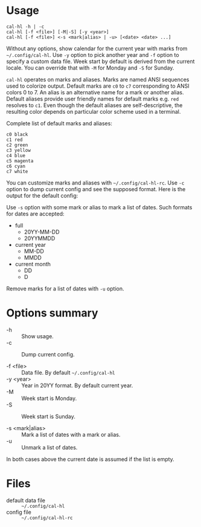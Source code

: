 * Usage

#+begin_example
  cal-hl -h | -c
  cal-hl [-f <file>] [-M|-S] [-y <year>]
  cal-hl [-f <file>] <-s <mark|alias> | -u> [<date> <date> ...]
#+end_example

Without any options, show calendar for the current year with marks
from =~/.config/cal-hl=. Use =-y= option to pick another year and =-f=
option to specify a custom data file. Week start by default is derived
from the current locale. You can override that with =-M= for Monday
and =-S= for Sunday.

=cal-hl= operates on marks and aliases. Marks are named ANSI sequences
used to colorize output. Default marks are =c0= to =c7= corresponding
to ANSI colors 0 to 7. An alias is an alternative name for a mark or
another alias. Default aliases provide user friendly names for default
marks e.g. =red= resolves to =c1=. Even though the default aliases are
self-descriptive, the resulting color depends on particular color
scheme used in a terminal.

Complete list of default marks and aliases:
#+begin_example
  c0 black
  c1 red
  c2 green
  c3 yellow
  c4 blue
  c5 magenta
  c6 cyan
  c7 white
#+end_example

You can customize marks and aliases with =~/.config/cal-hl-rc=. Use
=-c= option to dump current config and see the supposed format. Here
is the output for the default config:

[[./default_config.png]]

Use =-s= option with some mark or alias to mark a list of dates. Such
formats for dates are accepted:

- full
  - 20YY-MM-DD
  - 20YYMMDD

- current year
  - MM-DD
  - MMDD

- current month
  - DD
  - D

Remove marks for a list of dates with =-u= option.


* Options summary

+ -h :: Show usage.
+ -c :: Dump current config.

+ -f <file> :: Data file. By default =~/.config/cal-hl=
+ -y <year> :: Year in 20YY format. By default current year.
+ -M :: Week start is Monday.
+ -S :: Week start is Sunday.

+ -s <mark|alias> :: Mark a list of dates with a mark or alias.
+ -u :: Unmark a list of dates.

In both cases above the current date is assumed if the list is empty.


* Files

- default data file :: =~/.config/cal-hl=
- config file :: =~/.config/cal-hl-rc=
